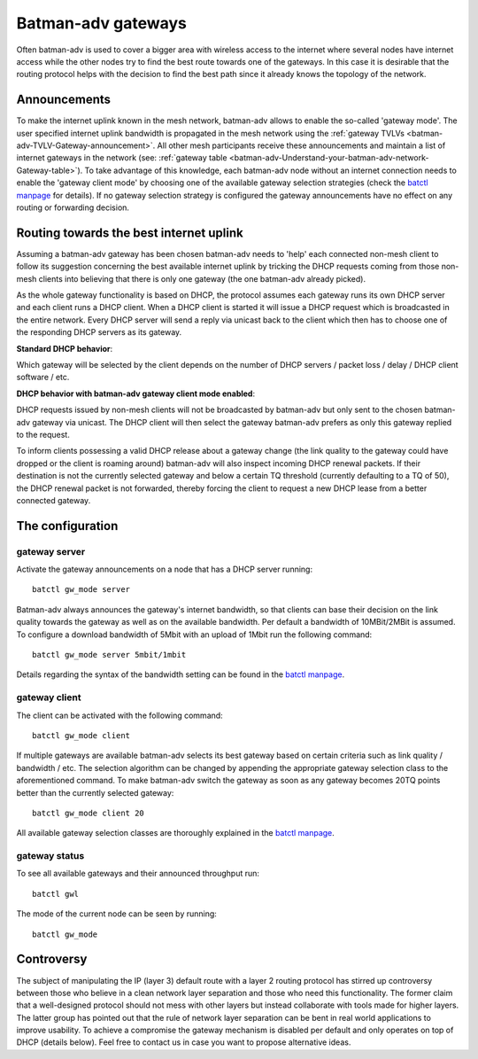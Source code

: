 .. SPDX-License-Identifier: GPL-2.0

Batman-adv gateways
===================

Often batman-adv is used to cover a bigger area with wireless access to
the internet where several nodes have internet access while the other
nodes try to find the best route towards one of the gateways. In this
case it is desirable that the routing protocol helps with the decision
to find the best path since it already knows the topology of the
network.

Announcements
-------------

To make the internet uplink known in the mesh network, batman-adv
allows to enable the so-called 'gateway mode'. The user specified
internet uplink bandwidth is propagated in the mesh network using the
:ref:`gateway TVLVs <batman-adv-TVLV-Gateway-announcement>`. All other
mesh participants receive these announcements and maintain a list of
internet gateways in the network (see:
:ref:`gateway table <batman-adv-Understand-your-batman-adv-network-Gateway-table>`).
To take advantage of this knowledge, each batman-adv node without an
internet connection needs to enable the 'gateway client mode' by
choosing one of the available gateway selection strategies (check the
`batctl
manpage <https://downloads.open-mesh.org/batman/manpages/batctl.8.html>`__
for details). If no gateway selection strategy is configured the
gateway announcements have no effect on any routing or forwarding
decision.

Routing towards the best internet uplink
----------------------------------------

Assuming a batman-adv gateway has been chosen batman-adv needs to 'help'
each connected non-mesh client to follow its suggestion concerning the
best available internet uplink by tricking the DHCP requests coming from
those non-mesh clients into believing that there is only one gateway
(the one batman-adv already picked).

As the whole gateway functionality is based on DHCP, the protocol
assumes each gateway runs its own DHCP server and each client runs a
DHCP client. When a DHCP client is started it will issue a DHCP request
which is broadcasted in the entire network. Every DHCP server will send
a reply via unicast back to the client which then has to choose one of
the responding DHCP servers as its gateway.

**Standard DHCP behavior**:

|image0|

Which gateway will be selected by the client depends on the number of
DHCP servers / packet loss / delay / DHCP client software / etc.

**DHCP behavior with batman-adv gateway client mode enabled**:

|image1|

DHCP requests issued by non-mesh clients will not be broadcasted by
batman-adv but only sent to the chosen batman-adv gateway via unicast.
The DHCP client will then select the gateway batman-adv prefers as only
this gateway replied to the request.

To inform clients possessing a valid DHCP release about a gateway change
(the link quality to the gateway could have dropped or the client is
roaming around) batman-adv will also inspect incoming DHCP renewal
packets. If their destination is not the currently selected gateway and
below a certain TQ threshold (currently defaulting to a TQ of 50), the
DHCP renewal packet is not forwarded, thereby forcing the client to
request a new DHCP lease from a better connected gateway.

The configuration
-----------------

gateway server
~~~~~~~~~~~~~~

Activate the gateway announcements on a node that has a DHCP server
running:

::

    batctl gw_mode server

Batman-adv always announces the gateway's internet bandwidth, so that
clients can base their decision on the link quality towards the gateway
as well as on the available bandwidth. Per default a bandwidth of
10MBit/2MBit is assumed. To configure a download bandwidth of 5Mbit with
an upload of 1Mbit run the following command:

::

    batctl gw_mode server 5mbit/1mbit

Details regarding the syntax of the bandwidth setting can be found in
the `batctl
manpage <https://downloads.open-mesh.org/batman/manpages/batctl.8.html>`__.

gateway client
~~~~~~~~~~~~~~

The client can be activated with the following command:

::

    batctl gw_mode client

If multiple gateways are available batman-adv selects its best gateway
based on certain criteria such as link quality / bandwidth / etc. The
selection algorithm can be changed by appending the appropriate gateway
selection class to the aforementioned command. To make batman-adv switch
the gateway as soon as any gateway becomes 20TQ points better than the
currently selected gateway:

::

    batctl gw_mode client 20

All available gateway selection classes are thoroughly explained in the
`batctl
manpage <https://downloads.open-mesh.org/batman/manpages/batctl.8.html>`__.

gateway status
~~~~~~~~~~~~~~

To see all available gateways and their announced throughput run:

::

    batctl gwl

The mode of the current node can be seen by running:

::

    batctl gw_mode

Controversy
-----------

The subject of manipulating the IP (layer 3) default route with a layer
2 routing protocol has stirred up controversy between those who believe
in a clean network layer separation and those who need this
functionality. The former claim that a well-designed protocol should not
mess with other layers but instead collaborate with tools made for
higher layers. The latter group has pointed out that the rule of network
layer separation can be bent in real world applications to improve
usability. To achieve a compromise the gateway mechanism is disabled per
default and only operates on top of DHCP (details below). Feel free to
contact us in case you want to propose alternative ideas.

.. |image0| image:: gateway1.png
.. |image1| image:: gateway2.png

